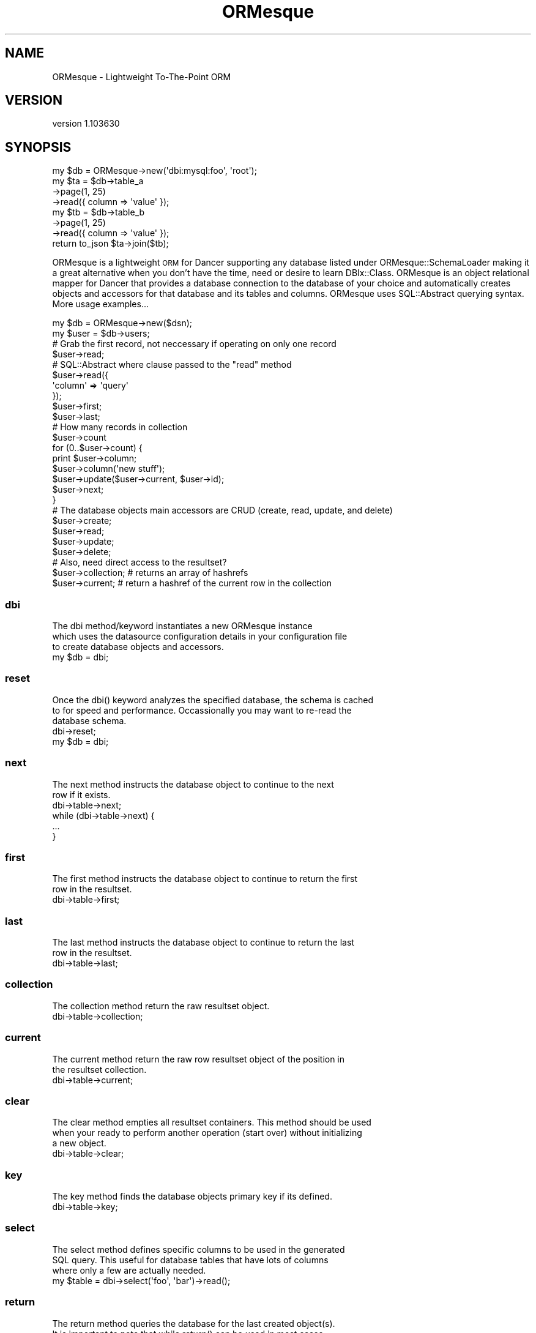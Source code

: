 .\" Automatically generated by Pod::Man 2.22 (Pod::Simple 3.07)
.\"
.\" Standard preamble:
.\" ========================================================================
.de Sp \" Vertical space (when we can't use .PP)
.if t .sp .5v
.if n .sp
..
.de Vb \" Begin verbatim text
.ft CW
.nf
.ne \\$1
..
.de Ve \" End verbatim text
.ft R
.fi
..
.\" Set up some character translations and predefined strings.  \*(-- will
.\" give an unbreakable dash, \*(PI will give pi, \*(L" will give a left
.\" double quote, and \*(R" will give a right double quote.  \*(C+ will
.\" give a nicer C++.  Capital omega is used to do unbreakable dashes and
.\" therefore won't be available.  \*(C` and \*(C' expand to `' in nroff,
.\" nothing in troff, for use with C<>.
.tr \(*W-
.ds C+ C\v'-.1v'\h'-1p'\s-2+\h'-1p'+\s0\v'.1v'\h'-1p'
.ie n \{\
.    ds -- \(*W-
.    ds PI pi
.    if (\n(.H=4u)&(1m=24u) .ds -- \(*W\h'-12u'\(*W\h'-12u'-\" diablo 10 pitch
.    if (\n(.H=4u)&(1m=20u) .ds -- \(*W\h'-12u'\(*W\h'-8u'-\"  diablo 12 pitch
.    ds L" ""
.    ds R" ""
.    ds C` ""
.    ds C' ""
'br\}
.el\{\
.    ds -- \|\(em\|
.    ds PI \(*p
.    ds L" ``
.    ds R" ''
'br\}
.\"
.\" Escape single quotes in literal strings from groff's Unicode transform.
.ie \n(.g .ds Aq \(aq
.el       .ds Aq '
.\"
.\" If the F register is turned on, we'll generate index entries on stderr for
.\" titles (.TH), headers (.SH), subsections (.SS), items (.Ip), and index
.\" entries marked with X<> in POD.  Of course, you'll have to process the
.\" output yourself in some meaningful fashion.
.ie \nF \{\
.    de IX
.    tm Index:\\$1\t\\n%\t"\\$2"
..
.    nr % 0
.    rr F
.\}
.el \{\
.    de IX
..
.\}
.\"
.\" Accent mark definitions (@(#)ms.acc 1.5 88/02/08 SMI; from UCB 4.2).
.\" Fear.  Run.  Save yourself.  No user-serviceable parts.
.    \" fudge factors for nroff and troff
.if n \{\
.    ds #H 0
.    ds #V .8m
.    ds #F .3m
.    ds #[ \f1
.    ds #] \fP
.\}
.if t \{\
.    ds #H ((1u-(\\\\n(.fu%2u))*.13m)
.    ds #V .6m
.    ds #F 0
.    ds #[ \&
.    ds #] \&
.\}
.    \" simple accents for nroff and troff
.if n \{\
.    ds ' \&
.    ds ` \&
.    ds ^ \&
.    ds , \&
.    ds ~ ~
.    ds /
.\}
.if t \{\
.    ds ' \\k:\h'-(\\n(.wu*8/10-\*(#H)'\'\h"|\\n:u"
.    ds ` \\k:\h'-(\\n(.wu*8/10-\*(#H)'\`\h'|\\n:u'
.    ds ^ \\k:\h'-(\\n(.wu*10/11-\*(#H)'^\h'|\\n:u'
.    ds , \\k:\h'-(\\n(.wu*8/10)',\h'|\\n:u'
.    ds ~ \\k:\h'-(\\n(.wu-\*(#H-.1m)'~\h'|\\n:u'
.    ds / \\k:\h'-(\\n(.wu*8/10-\*(#H)'\z\(sl\h'|\\n:u'
.\}
.    \" troff and (daisy-wheel) nroff accents
.ds : \\k:\h'-(\\n(.wu*8/10-\*(#H+.1m+\*(#F)'\v'-\*(#V'\z.\h'.2m+\*(#F'.\h'|\\n:u'\v'\*(#V'
.ds 8 \h'\*(#H'\(*b\h'-\*(#H'
.ds o \\k:\h'-(\\n(.wu+\w'\(de'u-\*(#H)/2u'\v'-.3n'\*(#[\z\(de\v'.3n'\h'|\\n:u'\*(#]
.ds d- \h'\*(#H'\(pd\h'-\w'~'u'\v'-.25m'\f2\(hy\fP\v'.25m'\h'-\*(#H'
.ds D- D\\k:\h'-\w'D'u'\v'-.11m'\z\(hy\v'.11m'\h'|\\n:u'
.ds th \*(#[\v'.3m'\s+1I\s-1\v'-.3m'\h'-(\w'I'u*2/3)'\s-1o\s+1\*(#]
.ds Th \*(#[\s+2I\s-2\h'-\w'I'u*3/5'\v'-.3m'o\v'.3m'\*(#]
.ds ae a\h'-(\w'a'u*4/10)'e
.ds Ae A\h'-(\w'A'u*4/10)'E
.    \" corrections for vroff
.if v .ds ~ \\k:\h'-(\\n(.wu*9/10-\*(#H)'\s-2\u~\d\s+2\h'|\\n:u'
.if v .ds ^ \\k:\h'-(\\n(.wu*10/11-\*(#H)'\v'-.4m'^\v'.4m'\h'|\\n:u'
.    \" for low resolution devices (crt and lpr)
.if \n(.H>23 .if \n(.V>19 \
\{\
.    ds : e
.    ds 8 ss
.    ds o a
.    ds d- d\h'-1'\(ga
.    ds D- D\h'-1'\(hy
.    ds th \o'bp'
.    ds Th \o'LP'
.    ds ae ae
.    ds Ae AE
.\}
.rm #[ #] #H #V #F C
.\" ========================================================================
.\"
.IX Title "ORMesque 3"
.TH ORMesque 3 "2010-12-28" "perl v5.10.1" "User Contributed Perl Documentation"
.\" For nroff, turn off justification.  Always turn off hyphenation; it makes
.\" way too many mistakes in technical documents.
.if n .ad l
.nh
.SH "NAME"
ORMesque \- Lightweight To\-The\-Point ORM
.SH "VERSION"
.IX Header "VERSION"
version 1.103630
.SH "SYNOPSIS"
.IX Header "SYNOPSIS"
.Vb 1
\&    my $db = ORMesque\->new(\*(Aqdbi:mysql:foo\*(Aq, \*(Aqroot\*(Aq);
\&    
\&    my $ta = $db\->table_a
\&            \->page(1, 25)
\&            \->read({ column => \*(Aqvalue\*(Aq });
\&    
\&    my $tb = $db\->table_b
\&            \->page(1, 25)
\&            \->read({ column => \*(Aqvalue\*(Aq });
\&    
\&    return to_json $ta\->join($tb);
.Ve
.PP
ORMesque is a lightweight \s-1ORM\s0 for Dancer supporting any database
listed under ORMesque::SchemaLoader making it a great alternative when you
don't have the time, need or desire to learn DBIx::Class. ORMesque is an
object relational mapper for Dancer that provides a database connection to the
database of your choice and automatically creates objects and accessors for that
database and its tables and columns. ORMesque uses SQL::Abstract querying
syntax. More usage examples...
.PP
.Vb 1
\&    my $db = ORMesque\->new($dsn);
\&    
\&    my $user = $db\->users;
\&    
\&    # Grab the first record, not neccessary if operating on only one record
\&    
\&    $user\->read;
\&    
\&    # SQL::Abstract where clause passed to the "read" method
\&    
\&    $user\->read({
\&        \*(Aqcolumn\*(Aq => \*(Aqquery\*(Aq
\&    });
\&    
\&    $user\->first;
\&    $user\->last;
\&    
\&    # How many records in collection
\&    
\&    $user\->count
\&    
\&    for (0..$user\->count) {
\&        print $user\->column;
\&        $user\->column(\*(Aqnew stuff\*(Aq);
\&        $user\->update($user\->current, $user\->id);
\&        $user\->next;
\&    }
\&    
\&    # The database objects main accessors are CRUD (create, read, update, and delete)
\&    
\&    $user\->create;
\&      $user\->read;
\&        $user\->update;
\&          $user\->delete;
\&    
\&    # Also, need direct access to the resultset?
\&    
\&    $user\->collection; # returns an array of hashrefs
\&    $user\->current;    # return a hashref of the current row in the collection
.Ve
.SS "dbi"
.IX Subsection "dbi"
.Vb 3
\&    The dbi method/keyword instantiates a new ORMesque instance
\&    which uses the datasource configuration details in your configuration file
\&    to create database objects and accessors.
\&    
\&    my $db = dbi;
.Ve
.SS "reset"
.IX Subsection "reset"
.Vb 3
\&    Once the dbi() keyword analyzes the specified database, the schema is cached
\&    to for speed and performance. Occassionally you may want to re\-read the
\&    database schema.
\&    
\&    dbi\->reset;
\&    my $db = dbi;
.Ve
.SS "next"
.IX Subsection "next"
.Vb 2
\&    The next method instructs the database object to continue to the next
\&    row if it exists.
\&    
\&    dbi\->table\->next;
\&    
\&    while (dbi\->table\->next) {
\&        ...
\&    }
.Ve
.SS "first"
.IX Subsection "first"
.Vb 2
\&    The first method instructs the database object to continue to return the first
\&    row in the resultset.
\&    
\&    dbi\->table\->first;
.Ve
.SS "last"
.IX Subsection "last"
.Vb 2
\&    The last method instructs the database object to continue to return the last
\&    row in the resultset.
\&    
\&    dbi\->table\->last;
.Ve
.SS "collection"
.IX Subsection "collection"
.Vb 1
\&    The collection method return the raw resultset object.
\&    
\&    dbi\->table\->collection;
.Ve
.SS "current"
.IX Subsection "current"
.Vb 2
\&    The current method return the raw row resultset object of the position in
\&    the resultset collection.
\&    
\&    dbi\->table\->current;
.Ve
.SS "clear"
.IX Subsection "clear"
.Vb 3
\&    The clear method empties all resultset containers. This method should be used
\&    when your ready to perform another operation (start over) without initializing
\&    a new object.
\&    
\&    dbi\->table\->clear;
.Ve
.SS "key"
.IX Subsection "key"
.Vb 1
\&    The key method finds the database objects primary key if its defined.
\&    
\&    dbi\->table\->key;
.Ve
.SS "select"
.IX Subsection "select"
.Vb 3
\&    The select method defines specific columns to be used in the generated
\&    SQL query. This useful for database tables that have lots of columns
\&    where only a few are actually needed.
\&    
\&    my $table = dbi\->select(\*(Aqfoo\*(Aq, \*(Aqbar\*(Aq)\->read();
.Ve
.SS "return"
.IX Subsection "return"
.Vb 5
\&    The return method queries the database for the last created object(s).
\&    It is important to note that while return() can be used in most cases
\&    like the last_insert_id() to fetch the recently last created entry,
\&    function, you should not use it that way unless you know exactly what
\&    this method does and what your database will return.
\&    
\&    my $new_record = dbi\->table\->create(...)\->return();
.Ve
.SS "count"
.IX Subsection "count"
.Vb 4
\&    The count method returns the number of items in the resultset of the
\&    object it\*(Aqs called on. Note! If you make changes to the database, you
\&    will need to call read() before calling count() to get an accurate
\&    count as count() operates on the current collection.
\&    
\&    my $count = dbi\->table\->read\->count;
.Ve
.SS "create"
.IX Subsection "create"
.Vb 2
\&    Caveat 1: The create method will remove the primary key if the column
\&    is marked as auto\-incremented ...
\&    
\&    The create method creates a new entry in the datastore.
\&    takes 1 arg: hashref (SQL::Abstract fields parameter)
\&    
\&    dbi\->table\->create({
\&        \*(Aqcolumn_a\*(Aq => \*(Aqvalue_a\*(Aq,
\&    });
\&    
\&    # create a copy of an existing record
\&    my $user = dbi\->users;
\&    $user\->read;
\&    $user\->full_name_column(\*(AqCopy of \*(Aq . $user\->full_name);
\&    $user\->user_name_column(\*(Aqfoobarbaz\*(Aq);
\&    $user\->create($user\->current);
\&
\&    # get newly created record
\&    $user\->return;
\&    
\&    print $user\->id; # new record id
\&    print $user\->full_name;
.Ve
.SS "read"
.IX Subsection "read"
.Vb 2
\&    The read method fetches records from the datastore.
\&    Takes 2 arg.
\&    
\&    arg 1: hashref (SQL::Abstract where parameter) or scalar
\&    arg 2: arrayref (SQL::Abstract order parameter) \- optional
\&    
\&    dbi\->table\->read({
\&        \*(Aqcolumn_a\*(Aq => \*(Aqvalue_a\*(Aq,
\&    });
\&    
\&    .. or read by primary key ..
\&    
\&    dbi\->table\->read(1);
\&    
\&    .. or read and limit the resultset ..
\&    
\&    dbi\->table\->read({ \*(Aqcolumn_a\*(Aq => \*(Aqvalue_a\*(Aq }, [\*(Aqorderby_column_a\*(Aq], $limit, $offset);
\&    
\&    .. or return a paged resultset ..
\&    
\&    dbi\->table\->page(1, 25)\->read;
.Ve
.SS "update"
.IX Subsection "update"
.Vb 2
\&    The update method alters an existing record in the datastore.
\&    Takes 2 arg.
\&    
\&    arg 1: hashref (SQL::Abstract fields parameter)
\&    arg 2: arrayref (SQL::Abstract where parameter) or scalar \- optional
\&    
\&    dbi\->table\->update({
\&        \*(Aqcolumn_a\*(Aq => \*(Aqvalue_a\*(Aq,
\&    },{
\&        \*(Aqwhere_column_a\*(Aq => \*(Aq...\*(Aq
\&    });
\&    
\&    or
\&    
\&    dbi\->table\->update({
\&        \*(Aqcolumn_a\*(Aq => \*(Aqvalue_a\*(Aq,
\&    }, 1);
.Ve
.SS "delete"
.IX Subsection "delete"
.Vb 3
\&    The delete method is prohibited from deleting an entire database table and
\&    thus requires a where clause. If you intentionally desire to empty the entire
\&    database then you may use the delete_all method.
\&    
\&    dbi\->table\->delete({
\&        \*(Aqcolumn_a\*(Aq => \*(Aqvalue_a\*(Aq,
\&    });
\&    
\&    or
\&    
\&    dbi\->table\->delete(1);
.Ve
.SS "delete_all"
.IX Subsection "delete_all"
.Vb 1
\&    The delete_all method is use to intentionally empty the entire database table.
\&    
\&    dbi\->table\->delete_all;
.Ve
.SS "join"
.IX Subsection "join"
If you have used ORMesque with a project of any sophistication
you will have undoubtedly noticed that the is no mechanism for specifying joins
and this is intentional. ORMesque is an \s-1ORM\s0, and object relational
mapper and that is its purpose, it is not a \s-1SQL\s0 substitute. Joins are neccessary
in \s-1SQL\s0 as they are the only means of gathering related data. Such is not the case
with Perl code, however, even in code the need to join related datasets exists and
that is the need we address. The join method \*(L"Does Not Execute Any \s-1SQL\s0\*(R", in-fact
the join method is meant to be called after the desired resultsets have be gathered.
The join method is merely an aggregator of result sets.
.PP
.Vb 1
\&    my ($cd, $artist) = (dbi\->cd, dbi\->artist);
\&
\&    $artist\->read({ id => $aid });
\&    $cd\->read({ artist => $aid });
.Ve
.PP
Always use the larger dataset to initiate the join, in the following example, the
list we want is \*(L"the list of cds\*(R" and we want to include the artist information with
every \*(L"cd\*(R" entry so we use the persist option.
.PP
.Vb 3
\&    my $resultset = $cd\->join($artist, {
\&        persist => 1
\&    });
.Ve
.PP
The join configuration option \*(L"persist\*(R" when set true will instruct the aggregator to
include the first entry of the associated table with each entry in the primary list
which is the list (collection) within the object that initiated the join. Every
table object may be passed an options join configuration object as follows:
.PP
.Vb 3
\&    my $resultset = $cd\->join($artist, {
\&        persist => 1
\&    });
\&    
\&    .. which is the same as ..
\&    
\&    my $resultset = $cd\->join({
\&    }, $artist, {
\&        persist => 1
\&    });
\&    
\&    .. more complexity ..
\&    
\&    my $resultset = $track\->join($cd, {
\&        persist => 1
\&    }, $artist, {
\&        persist => 1
\&    });
.Ve
.PP
By default, a joined resultset is returned as an arrayref of hashrefs with all table
columns as keys which are in \f(CW$table_\fR$columnName format. This is not always ideal and
so the \*(L"columns\*(R" join configuration option allows you to specify exactly which columns
to include as well as supply an alias if desired. The following is an example of that:
.PP
.Vb 10
\&    my $resultset = $track\->join({
\&        columns => {
\&            track_name => \*(Aqtrack\*(Aq,
\&        }
\&    }, $cd, {
\&        persist => 1
\&        columns => {
\&            cd_name => \*(Aqcd\*(Aq,
\&        }
\&    }, $artist, {
\&        persist => 1,
\&        columns => {
\&            artist_name => \*(Aqartist\*(Aq
\&        }
\&    });
.Ve
.SS "page"
.IX Subsection "page"
.Vb 2
\&    The page method creates a paged resultset and instructs the read() method to
\&    only return the resultset of the desired page.
\&    
\&    my $page = 1; # page of data to be returned
\&    my $rows = 100; # number of rows to return
\&    
\&    dbi\->table\->page($page, $rows)\->read;
.Ve
.SS "pager"
.IX Subsection "pager"
.Vb 2
\&    The pager method provides access to the Data::Page object used in pagination.
\&    Please see L<Data::Page> for more details...
\&    
\&    $pager = dbi\->table\->pager;
\&    
\&    $pager\->first_page;
\&    $pager\->last_page;
.Ve
.SH "RESULTSET METHODS"
.IX Header "RESULTSET METHODS"
ORMesque provides columns accessors to the current record in the
resultset object which is accessible via \fIcurrent()\fR by default, \fIcollection()\fR
returns an arrayref of hashrefs based on the last \fIread()\fR call. Alternatively you
may use the following methods to further transform and manipulate the returned
resultset.
.SS "columns"
.IX Subsection "columns"
.Vb 2
\&    Returns a list of column names. In scalar context, returns an array reference.
\&    Column names are lower cased if lc_columns was true when the query was executed.
.Ve
.SS "into"
.IX Subsection "into"
.Vb 1
\&    Binds the columns returned from the query to variable(s)
\&    
\&    dbi\->table\->read(1)\->into(my ($foo, $bar));
.Ve
.SS "list"
.IX Subsection "list"
.Vb 2
\&    Fetches a single row and returns a list of values. In scalar context,
\&    returns only the last value.
\&    
\&    my @values = dbi\->table\->read(1)\->list;
.Ve
.SS "array"
.IX Subsection "array"
.Vb 1
\&    Fetches a single row and returns an array reference.
\&    
\&    my $row = dbi\->table\->read(1)\->array;
\&    print $row\->[0];
.Ve
.SS "hash"
.IX Subsection "hash"
.Vb 2
\&    Fetches a single row and returns a hash reference.
\&    Keys are lower cased if lc_columns was true when the query was executed.
\&    
\&    my $row = dbi\->table\->read(1)\->hash;
\&    print $row\->{id};
.Ve
.SS "flat"
.IX Subsection "flat"
.Vb 2
\&    Fetches all remaining rows and returns a flattened list.
\&    In scalar context, returns an array reference.
\&    
\&    my @records = dbi\->table\->read(1)\->flat;
\&    print $records[0];
.Ve
.SS "arrays"
.IX Subsection "arrays"
.Vb 2
\&    Fetches all remaining rows and returns a list of array references.
\&    In scalar context, returns an array reference.
\&    
\&    my $rows = dbi\->table\->read(1)\->arrays;
\&    print $rows\->[0];
.Ve
.SS "hashes"
.IX Subsection "hashes"
.Vb 3
\&    Fetches all remaining rows and returns a list of hash references.
\&    In scalar context, returns an array reference.
\&    Keys are lower cased if lc_columns was true when the query was executed.
\&    
\&    my $rows = dbi\->table\->read(1)\->hashes;
\&    print $rows\->[0]\->{id};
.Ve
.SS "map_hashes"
.IX Subsection "map_hashes"
.Vb 3
\&    Constructs a hash of hash references keyed by the values in the chosen column.
\&    In scalar context, returns a hash reference.
\&    In list context, returns interleaved keys and values.
\&    
\&    my $customer = dbi\->table\->read\->map_hashes(\*(Aqid\*(Aq);
\&    # $customers = { $id => { name => $name, location => $location } }
.Ve
.SS "map_arrays"
.IX Subsection "map_arrays"
.Vb 3
\&    Constructs a hash of array references keyed by the values in the chosen column.
\&    In scalar context, returns a hash reference.
\&    In list context, returns interleaved keys and values.
\&    
\&    my $customer = dbi\->table\->read\->map_arrays(0);
\&    # $customers = { $id => [ $name, $location ] }
.Ve
.SS "rows"
.IX Subsection "rows"
.Vb 5
\&    Returns the number of rows affected by the last row affecting command,
\&    or \-1 if the number of rows is not known or not available.
\&    For SELECT statements, it is generally not possible to know how many
\&    rows are returned. MySQL does provide this information. See DBI for a
\&    detailed explanation.
\&    
\&    my $changes = dbi\->table\->insert(dbi\->table\->current)\->rows;
.Ve
.SH "UTILITIES"
.IX Header "UTILITIES"
ORMesque has as its sub-classes DBIx::Simple and SQL::Abstract
as its querying language, it also provides access to SQL::Interp for good measure.
For an in-depth look at what you can do with these utilities, please check out
DBIx::Simple::Examples.
.SS "query"
.IX Subsection "query"
The query function provides a simplified interface to \s-1DBI\s0, Perl's powerful
database interfacing module. This function provides auto\-escaping/interpolation
as well as resultset abstraction.
.PP
.Vb 3
\&    $db\->query(\*(AqDELETE FROM foo WHERE id = ?\*(Aq, $id);
\&    $db\->query(\*(AqSELECT 1 + 1\*(Aq)\->into(my $two);
\&    $db\->query(\*(AqSELECT 3, 2 + 2\*(Aq)\->into(my ($three, $four));
\&
\&    $db\->query(
\&        \*(AqSELECT name, email FROM people WHERE email = ? LIMIT 1\*(Aq,
\&        $mail
\&    )\->into(my ($name, $email));
\&    
\&    # One big flattened list (primarily for single column queries)
\&    
\&    my @names = $db\->query(\*(AqSELECT name FROM people WHERE id > 5\*(Aq)\->flat;
\&    
\&    # Rows as array references
\&    
\&    for my $row ($db\->query(\*(AqSELECT name, email FROM people\*(Aq)\->arrays) {
\&        print "Name: $row\->[0], Email: $row\->[1]\en";
\&    }
.Ve
.SS "iquery"
.IX Subsection "iquery"
The iquery function is used to interpolate Perl variables into \s-1SQL\s0 statements, it
converts a list of intermixed \s-1SQL\s0 fragments and variable references into a
conventional \s-1SQL\s0 string and list of bind values suitable for passing onto \s-1DBI\s0
.PP
.Vb 3
\&    my $result = $db\->iquery(\*(AqINSERT INTO table\*(Aq, \e%item);
\&    my $result = $db\->iquery(\*(AqUPDATE table SET\*(Aq, \e%item, \*(AqWHERE y <> \*(Aq, \e2);
\&    my $result = $db\->iquery(\*(AqDELETE FROM table WHERE y = \*(Aq, \e2);
\&
\&    # These two select syntax produce the same result
\&    my $result = $db\->iquery(\*(AqSELECT * FROM table WHERE x = \*(Aq, \e$s, \*(AqAND y IN\*(Aq, \e@v);
\&    my $result = $db\->iquery(\*(AqSELECT * FROM table WHERE\*(Aq, {x => $s, y => \e@v});
\&
\&    my $first_record = $result\->hash;
\&    for ($result\->hashes) { ... }
.Ve
.SS "dbix"
.IX Subsection "dbix"
Access to the underlying DBIx::Simple object.
.SS "dbi"
.IX Subsection "dbi"
Access to the underlying \s-1DBI\s0 object.
.SS "connected"
.IX Subsection "connected"
Determine whether a database connection exists. Returns true or false.
.SH "AUTHOR"
.IX Header "AUTHOR"
Al Newkirk <awncorp@cpan.org>
.SH "COPYRIGHT AND LICENSE"
.IX Header "COPYRIGHT AND LICENSE"
This software is copyright (c) 2010 by awncorp.
.PP
This is free software; you can redistribute it and/or modify it under
the same terms as the Perl 5 programming language system itself.
